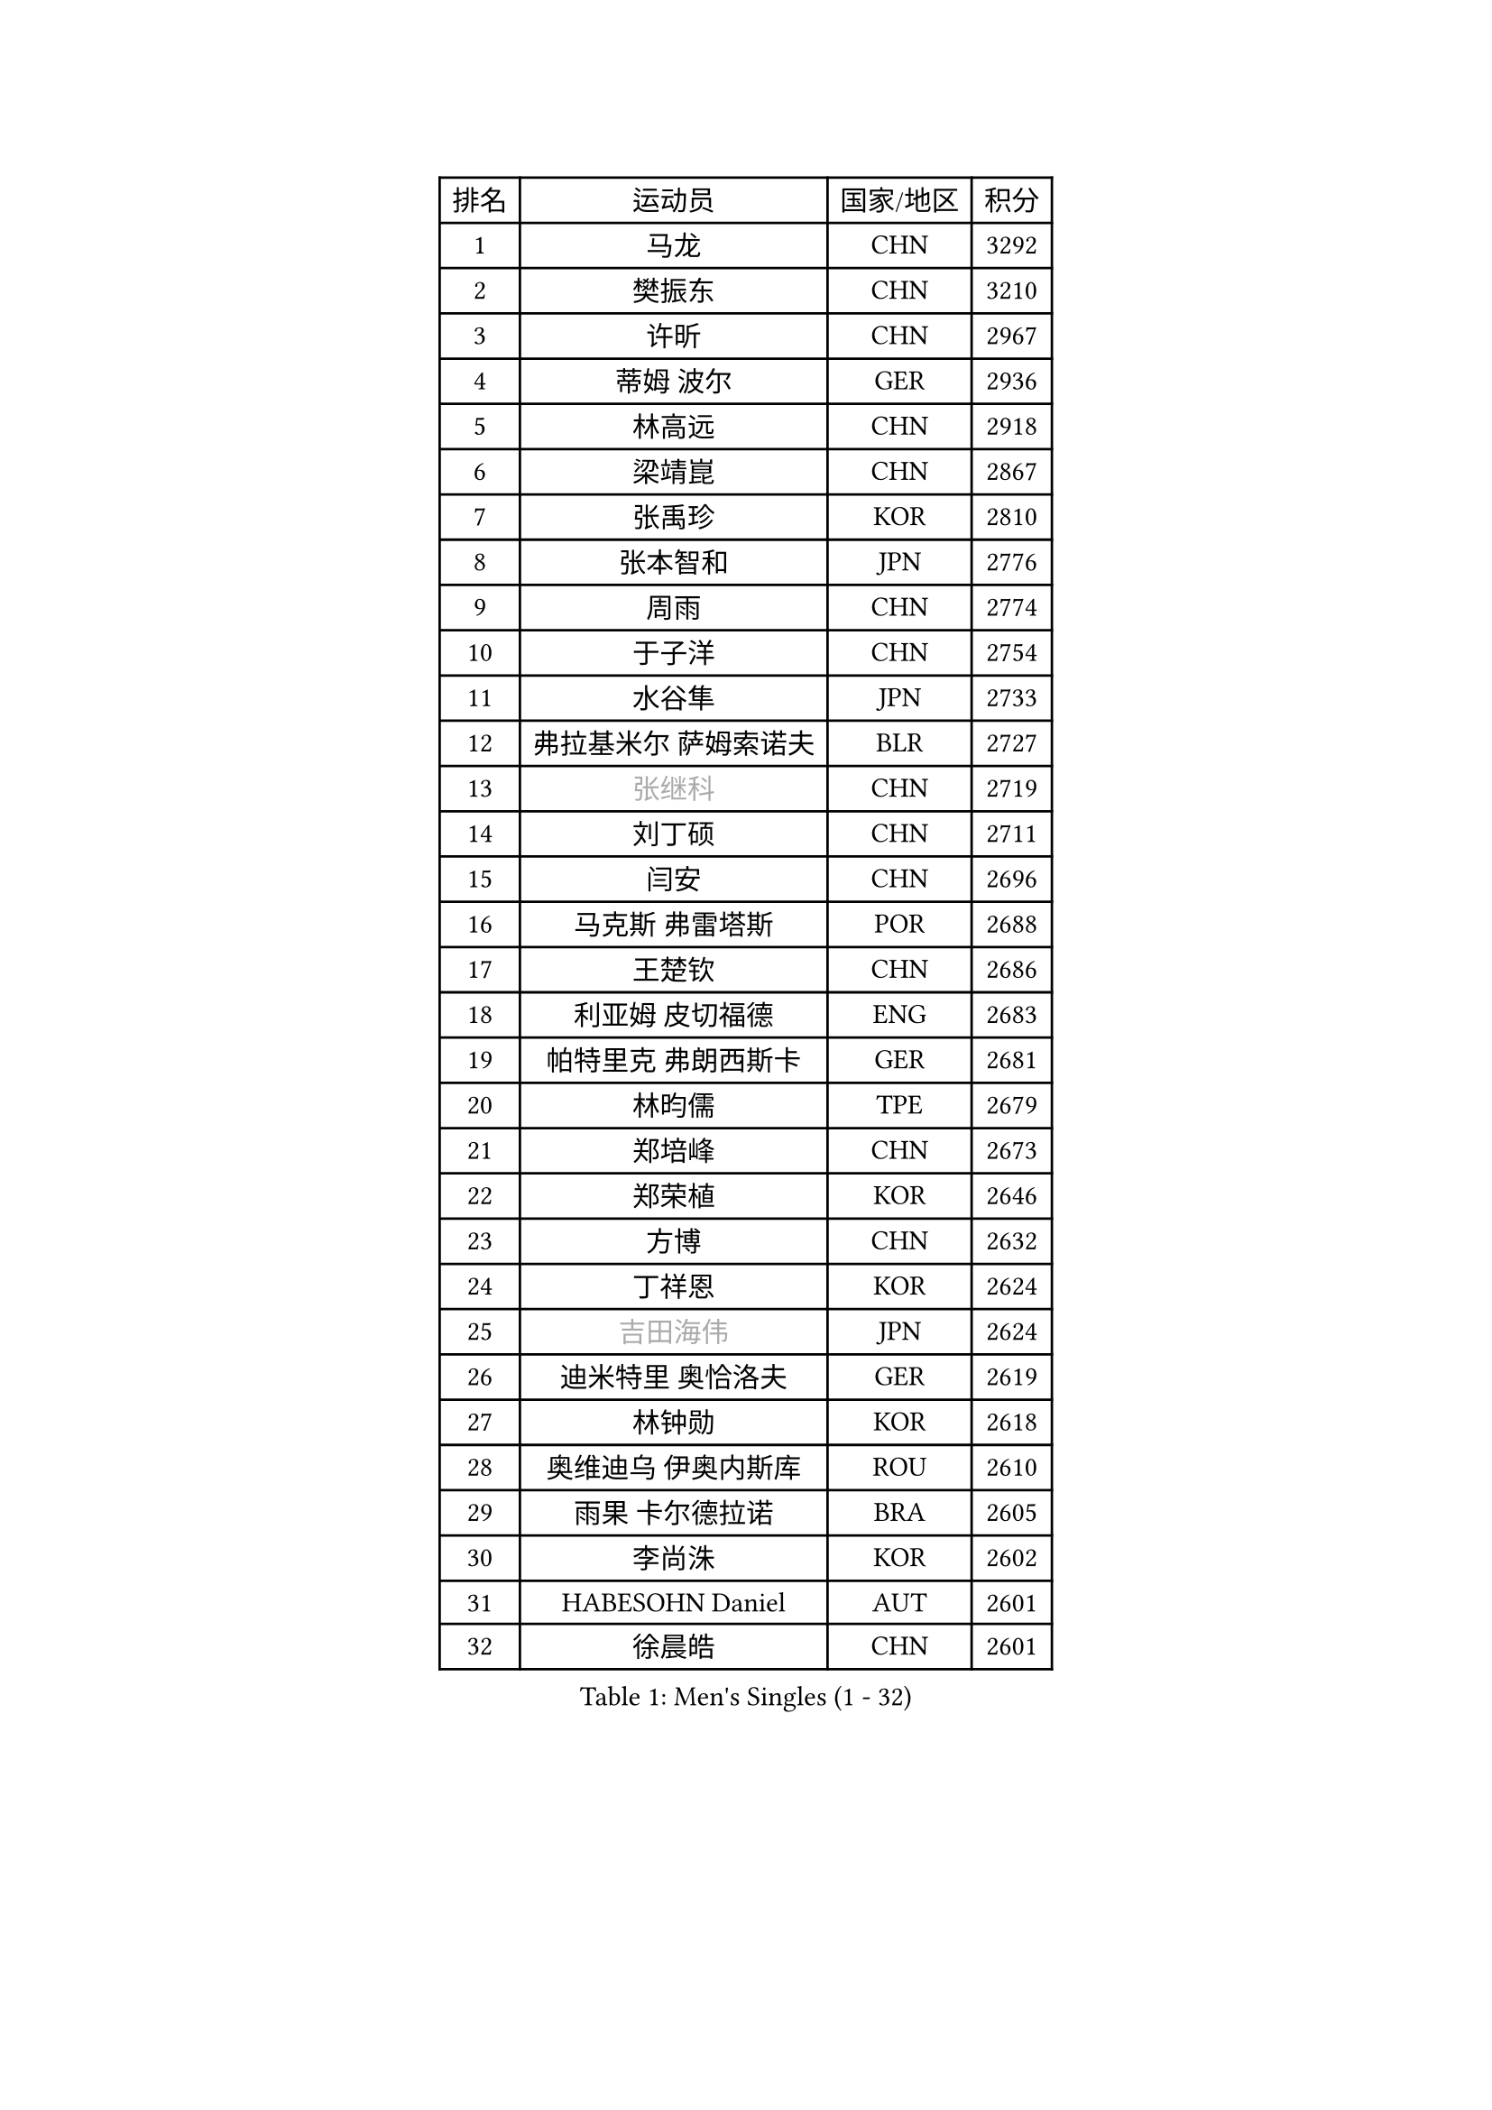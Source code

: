 
#set text(font: ("Courier New", "NSimSun"))
#figure(
  caption: "Men's Singles (1 - 32)",
    table(
      columns: 4,
      [排名], [运动员], [国家/地区], [积分],
      [1], [马龙], [CHN], [3292],
      [2], [樊振东], [CHN], [3210],
      [3], [许昕], [CHN], [2967],
      [4], [蒂姆 波尔], [GER], [2936],
      [5], [林高远], [CHN], [2918],
      [6], [梁靖崑], [CHN], [2867],
      [7], [张禹珍], [KOR], [2810],
      [8], [张本智和], [JPN], [2776],
      [9], [周雨], [CHN], [2774],
      [10], [于子洋], [CHN], [2754],
      [11], [水谷隼], [JPN], [2733],
      [12], [弗拉基米尔 萨姆索诺夫], [BLR], [2727],
      [13], [#text(gray, "张继科")], [CHN], [2719],
      [14], [刘丁硕], [CHN], [2711],
      [15], [闫安], [CHN], [2696],
      [16], [马克斯 弗雷塔斯], [POR], [2688],
      [17], [王楚钦], [CHN], [2686],
      [18], [利亚姆 皮切福德], [ENG], [2683],
      [19], [帕特里克 弗朗西斯卡], [GER], [2681],
      [20], [林昀儒], [TPE], [2679],
      [21], [郑培峰], [CHN], [2673],
      [22], [郑荣植], [KOR], [2646],
      [23], [方博], [CHN], [2632],
      [24], [丁祥恩], [KOR], [2624],
      [25], [#text(gray, "吉田海伟")], [JPN], [2624],
      [26], [迪米特里 奥恰洛夫], [GER], [2619],
      [27], [林钟勋], [KOR], [2618],
      [28], [奥维迪乌 伊奥内斯库], [ROU], [2610],
      [29], [雨果 卡尔德拉诺], [BRA], [2605],
      [30], [李尚洙], [KOR], [2602],
      [31], [HABESOHN Daniel], [AUT], [2601],
      [32], [徐晨皓], [CHN], [2601],
    )
  )#pagebreak()

#set text(font: ("Courier New", "NSimSun"))
#figure(
  caption: "Men's Singles (33 - 64)",
    table(
      columns: 4,
      [排名], [运动员], [国家/地区], [积分],
      [33], [薛飞], [CHN], [2599],
      [34], [大岛祐哉], [JPN], [2592],
      [35], [吉村和弘], [JPN], [2587],
      [36], [朴康贤], [KOR], [2584],
      [37], [周恺], [CHN], [2580],
      [38], [丹羽孝希], [JPN], [2574],
      [39], [#text(gray, "李平")], [QAT], [2571],
      [40], [达科 约奇克], [SLO], [2566],
      [41], [沙拉特 卡马尔 阿昌塔], [IND], [2565],
      [42], [松平健太], [JPN], [2564],
      [43], [赵胜敏], [KOR], [2560],
      [44], [森园政崇], [JPN], [2557],
      [45], [朱霖峰], [CHN], [2555],
      [46], [及川瑞基], [JPN], [2552],
      [47], [马蒂亚斯 法尔克], [SWE], [2547],
      [48], [安宰贤], [KOR], [2546],
      [49], [诺沙迪 阿拉米扬], [IRI], [2546],
      [50], [上田仁], [JPN], [2545],
      [51], [周启豪], [CHN], [2544],
      [52], [庄智渊], [TPE], [2541],
      [53], [寇磊], [UKR], [2540],
      [54], [汪洋], [SVK], [2533],
      [55], [PERSSON Jon], [SWE], [2533],
      [56], [吉村真晴], [JPN], [2530],
      [57], [特里斯坦 弗洛雷], [FRA], [2529],
      [58], [WALTHER Ricardo], [GER], [2526],
      [59], [特鲁斯 莫雷加德], [SWE], [2523],
      [60], [西蒙 高兹], [FRA], [2514],
      [61], [吉田雅己], [JPN], [2512],
      [62], [马特], [CHN], [2509],
      [63], [夸德里 阿鲁纳], [NGR], [2509],
      [64], [安德烈 加奇尼], [CRO], [2509],
    )
  )#pagebreak()

#set text(font: ("Courier New", "NSimSun"))
#figure(
  caption: "Men's Singles (65 - 96)",
    table(
      columns: 4,
      [排名], [运动员], [国家/地区], [积分],
      [65], [TAKAKIWA Taku], [JPN], [2507],
      [66], [博扬 托基奇], [SLO], [2503],
      [67], [卢文 菲鲁斯], [GER], [2493],
      [68], [黄镇廷], [HKG], [2490],
      [69], [TSUBOI Gustavo], [BRA], [2482],
      [70], [克里斯坦 卡尔松], [SWE], [2479],
      [71], [王臻], [CAN], [2477],
      [72], [巴斯蒂安 斯蒂格], [GER], [2476],
      [73], [HIRANO Yuki], [JPN], [2475],
      [74], [贝内迪克特 杜达], [GER], [2474],
      [75], [斯特凡 菲格尔], [AUT], [2464],
      [76], [BADOWSKI Marek], [POL], [2463],
      [77], [蒂亚戈 阿波罗尼亚], [POR], [2461],
      [78], [#text(gray, "达米安 艾洛伊")], [FRA], [2458],
      [79], [WANG Zengyi], [POL], [2457],
      [80], [乔纳森 格罗斯], [DEN], [2451],
      [81], [邱党], [GER], [2442],
      [82], [宇田幸矢], [JPN], [2439],
      [83], [GERELL Par], [SWE], [2438],
      [84], [神巧也], [JPN], [2438],
      [85], [GNANASEKARAN Sathiyan], [IND], [2438],
      [86], [木造勇人], [JPN], [2436],
      [87], [OLAH Benedek], [FIN], [2434],
      [88], [KIM Minhyeok], [KOR], [2428],
      [89], [亚历山大 希巴耶夫], [RUS], [2427],
      [90], [安德斯 林德], [DEN], [2426],
      [91], [哈米特 德赛], [IND], [2426],
      [92], [基里尔 斯卡奇科夫], [RUS], [2425],
      [93], [基里尔 格拉西缅科], [KAZ], [2422],
      [94], [徐海东], [CHN], [2420],
      [95], [罗伯特 加尔多斯], [AUT], [2419],
      [96], [#text(gray, "侯英超")], [CHN], [2416],
    )
  )#pagebreak()

#set text(font: ("Courier New", "NSimSun"))
#figure(
  caption: "Men's Singles (97 - 128)",
    table(
      columns: 4,
      [排名], [运动员], [国家/地区], [积分],
      [97], [MACHI Asuka], [JPN], [2416],
      [98], [CHIANG Hung-Chieh], [TPE], [2412],
      [99], [陈建安], [TPE], [2411],
      [100], [艾曼纽 莱贝松], [FRA], [2410],
      [101], [向鹏], [CHN], [2409],
      [102], [KORIYAMA Hokuto], [JPN], [2408],
      [103], [卡纳克 贾哈], [USA], [2408],
      [104], [ZHAI Yujia], [DEN], [2407],
      [105], [SAMBE Kohei], [JPN], [2405],
      [106], [LAM Siu Hang], [HKG], [2405],
      [107], [SIPOS Rares], [ROU], [2404],
      [108], [AKKUZU Can], [FRA], [2404],
      [109], [KIM Donghyun], [KOR], [2403],
      [110], [村松雄斗], [JPN], [2402],
      [111], [ANGLES Enzo], [FRA], [2402],
      [112], [#text(gray, "XU Ruifeng")], [DEN], [2401],
      [113], [#text(gray, "朴申赫")], [PRK], [2400],
      [114], [ROBLES Alvaro], [ESP], [2399],
      [115], [PARK Jeongwoo], [KOR], [2393],
      [116], [WALKER Samuel], [ENG], [2389],
      [117], [ARINOBU Taimu], [JPN], [2385],
      [118], [徐瑛彬], [CHN], [2384],
      [119], [MATSUDAIRA Kenji], [JPN], [2384],
      [120], [YU Heyi], [CHN], [2384],
      [121], [PLETEA Cristian], [ROU], [2381],
      [122], [MAJOROS Bence], [HUN], [2380],
      [123], [金珉锡], [KOR], [2377],
      [124], [詹斯 伦德奎斯特], [SWE], [2375],
      [125], [帕纳吉奥迪斯 吉奥尼斯], [GRE], [2374],
      [126], [SONE Kakeru], [JPN], [2373],
      [127], [WANG Wei], [ESP], [2372],
      [128], [奥马尔 阿萨尔], [EGY], [2369],
    )
  )